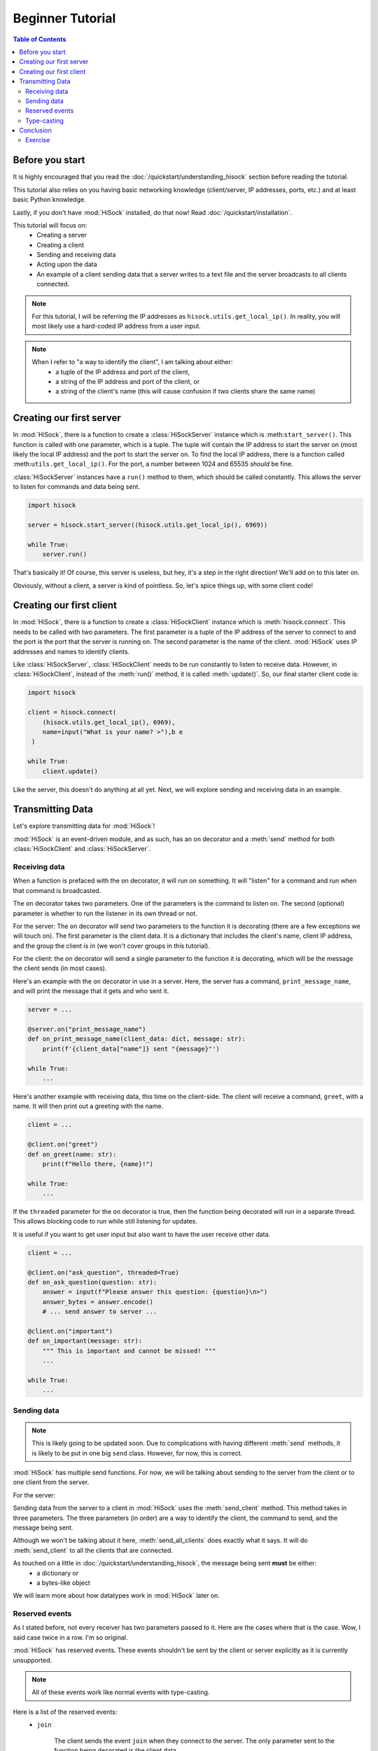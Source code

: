 Beginner Tutorial
=================

.. contents:: Table of Contents
   :depth: 2
   :local:
   :class: this-will-duplicate-information-and-it-is-still-useful-here

Before you start
----------------

It is highly encouraged that you read the :doc:`/quickstart/understanding_hisock` section before reading the tutorial.

This tutorial also relies on you having basic networking knowledge (client/server, IP addresses, ports, etc.) and at least basic Python knowledge.

Lastly, if you don't have :mod:`HiSock` installed, do that now! Read :doc:`/quickstart/installation`.

This tutorial will focus on:
  - Creating a server
  - Creating a client
  - Sending and receiving data
  - Acting upon the data
  - An example of a client sending data that a server writes to a text file and the server broadcasts to all clients connected.

.. note::
   For this tutorial, I will be referring the IP addresses as ``hisock.utils.get_local_ip()``. In reality, you will most likely use a hard-coded IP address from a user input.

.. note::
    When I refer to "a way to identify the client", I am talking about either:
     - a tuple of the IP address and port of the client,
     - a string of the IP address and port of the client, or
     - a string of the client's name (this will cause confusion if two clients share the same name)

Creating our first server
-------------------------

In :mod:`HiSock`, there is a function to create a :class:`HiSockServer` instance which is :meth:``start_server()``. This function is called with one parameter, which is a tuple. The tuple will contain the IP address to start the server on (most likely the local IP address) and the port to start the server on. To find the local IP address, there is a function called :meth:``utils.get_local_ip()``. For the port, a number between 1024 and 65535 *should* be fine.

:class:`HiSockServer` instances have a ``run()`` method to them, which should be called constantly. This allows the server to listen for commands and data being sent.

.. code-block:: python

   import hisock

   server = hisock.start_server((hisock.utils.get_local_ip(), 6969))

   while True:
       server.run()

That's basically it! Of course, this server is useless, but hey, it's a step in the right direction! We'll add on to this later on.

Obviously, without a client, a server is kind of pointless. So, let's spice things up, with some client code!

Creating our first client
-------------------------
In :mod:`HiSock`, there is a function to create a :class:`HiSockClient` instance which is :meth:`hisock.connect`. This needs to be called with two parameters. The first parameter is a tuple of the IP address of the server to connect to and the port is the port that the server is running on. The second parameter is the name of the client. :mod:`HiSock` uses IP addresses and names to identify clients.

Like :class:`HiSockServer`, :class:`HiSockClient` needs to be run constantly to listen to receive data. However, in :class:`HiSockClient`, instead of the :meth:`run()` method, it is called :meth:`update()`. So, our final starter client code is:

.. code-block:: python

   import hisock

   client = hisock.connect(
       (hisock.utils.get_local_ip(), 6969), 
       name=input("What is your name? >"),b e 
    )

   while True:
       client.update()

Like the server, this doesn't do anything at all yet. Next, we will explore sending and receiving data in an example.

Transmitting Data
-----------------

Let's explore transmitting data for :mod:`HiSock`!

:mod:`HiSock` is an event-driven module, and as such, has an ``on`` decorator and a :meth:`send` method for both :class:`HiSockClient` and :class:`HiSockServer`.

==============
Receiving data
==============

When a function is prefaced with the ``on`` decorator, it will run on something. It will "listen" for a command and run when that command is broadcasted.

The ``on`` decorator takes two parameters. One of the parameters is the command to listen on. The second (optional) parameter is whether to run the listener in its own thread or not.

For the server: The ``on`` decorator will send two parameters to the function it is decorating (there are a few exceptions we will touch on). The first parameter is the client data. It is a dictionary that includes the client's name, client IP address, and the group the client is in (we won't cover groups in this tutorial).

For the client: the ``on`` decorator will send a single parameter to the function it is decorating, which will be the message the client sends (in most cases).

Here's an example with the ``on`` decorator in use in a server. Here, the server has a command, ``print_message_name``, and will print the message that it gets and who sent it.

.. code-block:: python

   server = ...

   @server.on("print_message_name")
   def on_print_message_name(client_data: dict, message: str):
       print(f'{client_data["name"]} sent "{message}"')

   while True:
       ...

Here's another example with receiving data, this time on the client-side. The client will receive a command, ``greet``, with a name. It will then print out a greeting with the name.

.. code-block:: python
   
   client = ...

   @client.on("greet")
   def on_greet(name: str):
       print(f"Hello there, {name}!")

   while True:
       ...

If the ``threaded`` parameter for the ``on`` decorator is true, then the function being decorated will run in a separate thread. This allows blocking code to run while still listening for updates.

It is useful if you want to get user input but also want to have the user receive other data.

.. code-block:: python
     
   client = ...

   @client.on("ask_question", threaded=True)
   def on_ask_question(question: str):
       answer = input(f"Please answer this question: {question}\n>")
       answer_bytes = answer.encode()
       # ... send answer to server ...
    
   @client.on("important")
   def on_important(message: str):
       """ This is important and cannot be missed! """
       ...
    
   while True:
       ...

============
Sending data
============
.. note::
    This is likely going to be updated soon. Due to complications with having different :meth:`send` methods, it is likely to be put in one big ``send`` class. However, for now, this is correct.

:mod:`HiSock` has multiple send functions. For now, we will be talking about sending to the server from the client or to one client from the server.

For the server:

Sending data from the server to a client in :mod:`HiSock` uses the :meth:`send_client` method. This method takes in three parameters. The three parameters (in order) are a way to identify the client, the command to send, and the message being sent.

Although we won't be talking about it here, :meth:`send_all_clients` does exactly what it says. It will do :meth:`send_client` to all the clients that are connected.

.. _sending-data-data-must-be:
As touched on a little in :doc:`/quickstart/understanding_hisock`, the message being sent **must** be either:
 - a dictionary or
 - a bytes-like object

We will learn more about how datatypes work in :mod:`HiSock` later on.

===============
Reserved events
===============

As I stated before, not every receiver has two parameters passed to it. Here are the cases where that is the case. Wow, I said case twice in a row. I'm so original.

:mod:`HiSock` has reserved events. These events shouldn't be sent by the client or server explicitly as it is currently unsupported.

.. note::
    All of these events work like normal events with type-casting.

Here is a list of the reserved events:
 - ``join``
  
    The client sends the event ``join`` when they connect to the server. The only parameter sent to the function being decorated is the client data.
 - ``leave``

    The client sends the event ``leave`` when they disconnect from the server. The only parameter sent to the function being decorated is the client data.
 - ``force_disconnect``

    The server sends the event ``force_disconnect`` to a client when they kick the client. There are *no* parameters sent with the function that is being decorated with this.
 - ``message``

    When the *server* receives a command with data, it'll send an event to itself called ``message`` which will have three parameters. The three parameters (in order) are the client data who sent it, the command that was received, and the message.

============
Type-casting
============
:mod:`HiSock` has a system called "type-casting" when transmitting data.

Data sent must be the types listed in :ref:`Sending Data <sending-data-data-must-be>`, however, when it is received, it can be a different type.

The type that the data gets received as depends on the type hint of the message argument for the function being decorated for the decorator for the event.

Here are a few examples this server-side code block:

.. code-block:: python
    
   @server.on("string_sent")
   def on_string_sent(client_data, message: str):
       """ `message` will be of type `string` """
       ... 

   @server.on("integer_sent")
   def on_integer_sent(client_data, integer: int):
      """ `integer` will be of type `int` """
      ...

   @server.on("dictionary_sent")
   def on_dictionary_sent(client_data, dictionary: dict):
      """ `dictionary` will be of type `dict` """
      ...

.. note::
   Although these examples are on the server-side, they work the exact same for the client-side.

Here are a list of the currently supported type-casts.
 - ``bytes`` -> ``bytes``
 - ``bytes`` -> ``str``
 - ``bytes`` -> ``int``
 - ``bytes`` -> ``dict``
 - ``dict`` -> ``dict``
 - ``dict`` -> ``bytes``

This means that if the first type is sent and the second type is type-hinted, the second type will be what it receives.

Of course, you need to be careful that the type-casting will work. Turning ``b"hello"`` to ``int`` will fail.

Conclusion
----------

Now, you know how to:
 - Create a server
 - Create a client
 - Transmit data
 - Handle datatypes transmitted
 - Doing stuff with the data

========
Exercise
========

Here is an exercise for you, the reader!

Create a :mod:`HiSock` client and server. Three clients can connect to the server. Once three clients have connected, the server will allow each client to transmit user input to it, which it will write in a text file. Each client can talk to the server one after another. The server will broadcast the message to every other client and they will display it.

:doc:`Here</examples/beginner-tutorial-exercise>` is how I completed the exercise.
